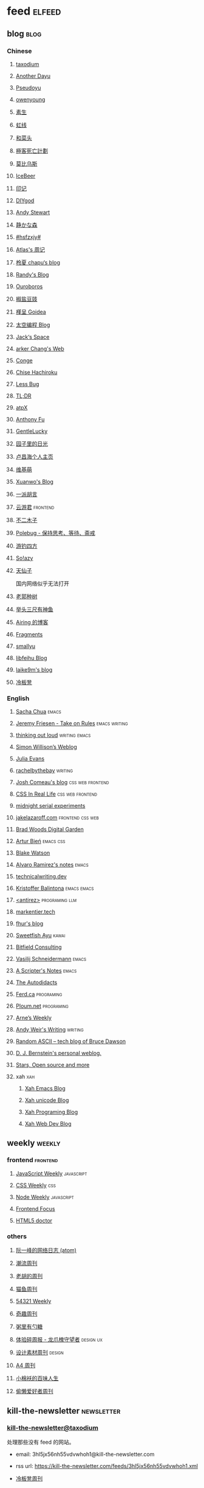 * feed                                                                          :elfeed:
** blog                                                                          :blog:

*** Chinese

**** [[https://taxodium.ink/rss.xml][taxodium]]

**** [[https://anotherdayu.com/feed/][Another Dayu]]

**** [[https://www.pseudoyu.com/zh/index.xml][Pseudoyu]]

**** [[https://www.owenyoung.com/atom.xml][owenyoung]]

**** [[https://z.arlmy.me/atom.xml][素生]]

**** [[https://1q43.blog/feed/][虹线]]
**** [[https://www.hecaitou.com/feeds/posts/default][和菜头]]
**** [[https://www.geedea.pro/index.xml][極客死亡計劃]]
**** [[https://onojyun.com/feed/][莫比乌斯]]
**** [[https://www.icebeer.top/feed/][IceBeer]]
**** [[https://yinji.org/feed][印记]]
**** [[https://diygod.cc/feed][DIYgod]]

**** [[https://manateelazycat.github.io/feed.xml][Andy Stewart]]

**** [[https://innei.in/feed][静かな森]]

**** [[https://i.hsfzxjy.site/rss.xml][#hsfzxjy#]]

**** [[https://atlas.xlog.app/feed][Atlas's 周记]]

**** [[https://www.lxchapu.com/rss.xml][柃夏 chapu‘s blog]]

**** [[https://lutaonan.com/rss.xml][Randy's Blog]]

**** [[https://blog.pursuitus.com/feed][Ouroboros]]

**** [[https://blog.douchi.space/index.xml][椒盐豆豉]]

**** [[https://justgoidea.com/rss.xml][槿呈 Goidea]]

**** [[https://spacexcode.com/blog/rss.xml][太空编程 Blog]]

**** [[https://veryjack.com/feed/][Jack‘s Space]]

**** [[https://www.parkerchang.life/feed.xml][arker Chang's Web]]

**** [[https://conge.livingwithfcs.org/feed.xml][Conge]]

**** [[https://feed.8620.uk/zh][Chise Hachiroku]]

**** [[https://www.less-bug.com//index.xml][Less Bug]]

**** [[https://mazzzystar.github.io/atom.xml][TL;DR]]

**** [[https://atpx.com/feed.xml][atpX]]

**** [[https://antfu.me/feed.xml][Anthony Fu]]

**** [[https://blog.gentlelucky.com/zh/index.xml][GentleLucky]]

**** [[https://www.yoghurtlee.com/index.xml][园子里的日光]]

**** [[https://www.changhai.org/feed.xml][卢昌海个人主页]]
**** [[https://www.wikimoe.com/rss][维基萌]]

**** [[https://xuanwo.io/index.xml][Xuanwo's Blog]]

**** [[https://yipai.me/feed][一派胡言]]

**** [[https://www.yunyoujun.cn/atom.xml][云游君]]                                                                     :frontend:

**** [[https://www.linnana.me/feed.xml][不二木子]]

**** [[https://polebug.github.io/atom.xml][Polebug - 保持思考、等待、斋戒]]

**** [[https://lhasa.icu/rss.xml][游钓四方]]

**** [[https://blog.solazy.me/feed/][So!azy]]

**** [[https://tianxianzi.me/atom.xml][天仙子]]

国内网络似乎无法打开

**** [[https://guozh.net/feed/][老郭种树]]
**** [[https://www.yvesx.com/feed/][举头三尺有神鱼]]
**** [[https://blog.ursb.me/feed.xml][Airing 的博客]]
**** [[https://yovey.me/feed/][Fragments]]
**** [[https://smallyu.net/atom][smallyu]]
**** [[https://feihu.me/blog/feed.atom][libfeihu Blog]]
**** [[https://laike9m.com/blog/rss/][laike9m's blog]]
**** [[https://lenband.com/feed/][冷板凳]]
*** English
**** [[https://sachachua.com/blog/feed/index.xml][Sacha Chua]]                                                                 :emacs:

**** [[https://takeonrules.com/index.xml][Jeremy Friesen - Take on Rules]]                                             :emacs:writing:

**** [[https://johnrakestraw.com/index.xml][thinking out loud]]                                                          :writing:emacs:

**** [[https://simonwillison.net/atom/everything/][Simon Willison’s Weblog]]

**** [[https://jvns.ca/atom.xml][Julia Evans]]

**** [[https://rachelbythebay.com/w/atom.xml][rachelbythebay]]                                                             :writing:

**** [[https://www.joshwcomeau.com/rss.xml][Josh Comeau's blog]]                                                         :css:web:frontend:

**** [[https://css-irl.info/rss.xml][CSS In Real Life]]                                                           :css:web:frontend:

**** [[https://bilibi.li/feed.rss][midnight serial experiments]]

**** [[https://jakelazaroff.com/rss.xml][jakelazaroff.com]]                                                           :frontend:css:web:

**** [[https://garden.bradwoods.io/rss.xml][Brad Woods Digital Garden]]

**** [[https://expensive.toys/rss.xml][Artur Bień]]                                                                 :emacs:css:

**** [[https://blakewatson.com/feed.xml][Blake Watson]]

**** [[https://xenodium.com/rss.xml][Alvaro Ramirez's notes]]                                                     :emacs:

**** [[https://technicalwriting.dev/rss.xml][technicalwriting.dev]]

**** [[https://kristofferbalintona.me/index.xml][Kristoffer Balintona]]                                                       :emacs:emacs:

**** [[http://antirez.com/rss][<antirez>]]                                                                  :programing:llm:

**** [[https://markentier.tech/feed.rss.xml][markentier.tech]]

**** [[https://fhur.me/feed.xml][fhur's blog]]

**** [[https://ayu.land/revlog#feed][Sweetfish Ayu]]                                                              :kawai:

**** [[https://bitfieldconsulting.com/posts?format=rss][Bitfield Consulting]]

**** [[https://emacsninja.com/emacs.atom][Vasilij Schneidermann]]                                                      :emacs:

**** [[https://scripter.co/index.xml][A Scripter's Notes]]                                                         :emacs:

**** [[https://www.autodidacts.io/rss/][The Autodidacts]]

**** [[https://ferd.ca/feed.rss][Ferd.ca]]                                                                    :programing:

**** [[https://ploum.net/atom_en.xml][Ploum.net]]                                                                  :programing:

**** [[https://arne.me/weekly/feed.xml][Arne’s Weekly]]

**** [[https://www.galactanet.com/feed.xml][Andy Weir's Writing]]                                                        :writing:

**** [[https://randomascii.wordpress.com/feed/][Random ASCII – tech blog of Bruce Dawson]]
**** [[https://blog.cr.yp.to/feed.application=xml][D. J. Bernstein's personal weblog.]]
**** [[https://mikkolaine.blogspot.com/feeds/posts/default][Stars, Open source and more]]
**** xah                                                                        :xah:
***** [[http://xahlee.info/emacs/emacs/blog.xml][Xah Emacs Blog]]
***** [[http://xahlee.info/comp/unicode_fun.xml][Xah unicode Blog]]
***** [[http://xahlee.info/comp/blog.xml][Xah Programing Blog]]
***** [[http://xahlee.info/js/blog.xml][Xah Web Dev Blog]]
** weekly                                                                         :weekly:

*** frontend                                                                    :frontend:

**** [[https://cprss.s3.amazonaws.com/javascriptweekly.com.xml][JavaScript Weekly]]                                                          :javascript:

**** [[https://feeds.feedburner.com/CSS-Weekly][CSS Weekly]]                                                                 :css:

**** [[https://cprss.s3.amazonaws.com/nodeweekly.com.xml][Node Weekly]]                                                                :javascript:

**** [[https://cprss.s3.amazonaws.com/frontendfoc.us.xml][Frontend Focus]]

**** [[http://html5doctor.com/feed/][HTML5 doctor]]

*** others

**** [[https://www.ruanyifeng.com/blog/atom.xml][阮一峰的网络日志 (atom)]]

**** [[https://weekly.tw93.fun/rss.xml][潮流周刊]]

**** [[https://weekly.howie6879.com/rss/rss.xml][老胡的周刊]]

**** [[https://quail.ink/ameow/feed/atom][猫鱼周刊]]

**** [[https://54321.versun.me/feed][54321 Weekly]]

**** [[https://zishu.me/index.xml][奇趣周刊]]

**** [[https://sugarat.top/weekly.rss][粥里有勺糖]]

**** [[https://www.ftium4.com/rss.xml][体验碎周报 - 龙爪槐守望者]]                                                  :design:ux:

**** [[https://moonvy.com/blog/rss.xml][设计素材周刊]]                                                               :design:

**** [[https://a4.zyzhang.com/index.xml][A4 周刊]]

**** [[https://haikuoshijie.cn/feed][小棉袄的百味人生]]
**** [[https://echosoar.github.io/weekly/atom.xml][偷懒爱好者周刊]]
** kill-the-newsletter                                                          :newsletter:

*** [[https://kill-the-newsletter.com/feeds/3hl5jx56nh55vdvwhoh1.xml][kill-the-newsletter@taxodium]]

处理那些没有 feed 的网站。

- email: 3hl5jx56nh55vdvwhoh1@kill-the-newsletter.com
- rss url: https://kill-the-newsletter.com/feeds/3hl5jx56nh55vdvwhoh1.xml

- [[https://weekly.lenband.com/][冷板凳周刊]]

** news & magazine                                                              :magazine:news:

*** [[https://feeds.feedburner.com/brainpickings/rss][The Marginalian]]

*** [[https://www.daemonology.net/hn-daily/index.rss][Hacker News Daily]]

*** [[https://decohack.com/feed/][Product Hunt 每日热榜]]

*** [[https://www.quantamagazine.org/feed/][Quanta Magazine]]

*** [[https://caa-ins.org/feed][网络社会研究所]]

**** [[https://endler.dev/rss.xml][Matthias Endler]]

**** [[https://emacsredux.com/atom.xml][Emacs Redux]]                                                                :emacs:

**** [[https://arialdomartini.github.io/feed.xml][Arialdo on Code]]                                                            :emacs:programing:

* Good but not feed
** [[https://www.yinwang.org/][王垠 - 当然我在扯淡]]

** [[https://ctian.livejournal.com/][春田冰河]]
** [[https://www.hillelwayne.com/][Hillel Wayne]]

* Archive

** [[https://www.yuque.com/zenany/fe_weekly/about][Web 技术周刊]]
** [[https://www.fre321.com/weekly][FRE123]]

** [[https://github.com/ascoders/weekly][前端精读]]

** [[https://phrack.org/][PHRACK 期刊]]

** [[https://www.yuque.com/sheldia/ofaw3k/av0bbykvrg129kmd][刘晓羊-摄影博客]]
